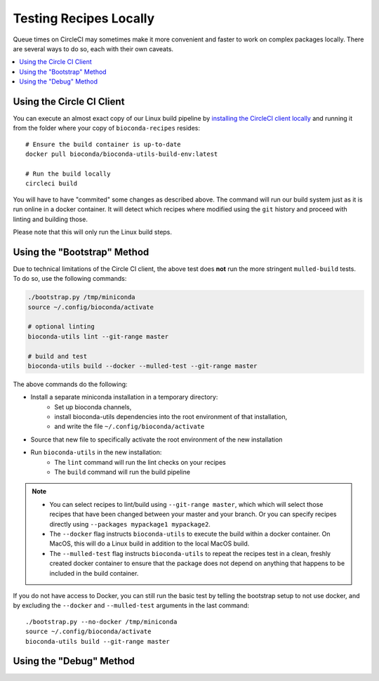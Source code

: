Testing Recipes Locally
=======================

Queue times on CircleCI may sometimes make it more convenient and
faster to work on complex packages locally. There are several ways to
do so, each with their own caveats.

.. contents::
   :local:


.. _circleci-client:

Using the Circle CI Client
~~~~~~~~~~~~~~~~~~~~~~~~~~

You can execute an almost exact copy of our Linux build pipeline by
`installing the CircleCI client locally
<https://circleci.com/docs/2.0/local-cli>`_ and running it from the
folder where your copy of ``bioconda-recipes`` resides::

    # Ensure the build container is up-to-date
    docker pull bioconda/bioconda-utils-build-env:latest

    # Run the build locally
    circleci build

You will have to have "commited" some changes as described above. The
command will run our build system just as it is run online in a docker
container. It will detect which recipes where modified using the
``git`` history and proceed with linting and building those.

Please note that this will only run the Linux build steps.


.. _bootstrap:

Using the "Bootstrap" Method
~~~~~~~~~~~~~~~~~~~~~~~~~~~~

Due to technical limitations of the Circle CI client, the above test does
**not** run the more stringent ``mulled-build`` tests. To do so, use the
following commands:

.. code-block:: bash

    ./bootstrap.py /tmp/miniconda
    source ~/.config/bioconda/activate

    # optional linting
    bioconda-utils lint --git-range master

    # build and test
    bioconda-utils build --docker --mulled-test --git-range master

The above commands do the following:

- Install a separate miniconda installation in a temporary directory:
   - Set up bioconda channels,
   - install bioconda-utils dependencies into the root environment of
     that installation,
   - and write the file ``~/.config/bioconda/activate``
- Source that new file to specifically activate the root environment
  of the new installation
- Run ``bioconda-utils`` in the new installation:
   - The ``lint`` command will run the lint checks on your recipes
   - The ``build`` command will run the build pipeline

.. note::

   - You can select recipes to lint/build using ``--git-range master``,
     which which will select those recipes that have been changed
     between your master and your branch. Or you can specify recipes
     directly using ``--packages mypackage1 mypackage2``.
   - The ``--docker`` flag instructs ``bioconda-utils`` to execute the
     build within a docker container. On MacOS, this will do a Linux
     build in addition to the local MacOS build.
   - The ``--mulled-test`` flag instructs ``bioconda-utils`` to repeat
     the recipes test in a clean, freshly created docker container to
     ensure that the package does not depend on anything that happens
     to be included in the build container.

If you do not have access to Docker, you can still run the basic test by
telling the bootstrap setup to not use docker, and by excluding the
``--docker`` and ``--mulled-test`` arguments in the last command::

    ./bootstrap.py --no-docker /tmp/miniconda
    source ~/.config/bioconda/activate
    bioconda-utils build --git-range master


Using the "Debug" Method
~~~~~~~~~~~~~~~~~~~~~~~~

.. todo::

   - Explain how to use ``conda debug`` for difficult recipes.
   - Explain how to create patch series.

